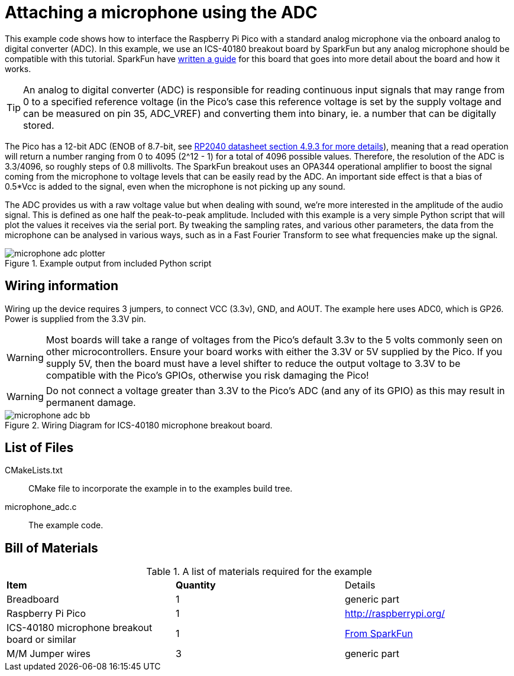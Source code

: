 = Attaching a microphone using the ADC

This example code shows how to interface the Raspberry Pi Pico with a standard analog microphone via the onboard analog to digital converter (ADC). In this example, we use an ICS-40180 breakout board by SparkFun but any analog microphone should be compatible with this tutorial. SparkFun have https://learn.sparkfun.com/tutorials/mems-microphone-hookup-guide[written a guide] for this board that goes into more detail about the board and how it works.

[TIP]
======
An analog to digital converter (ADC) is responsible for reading continuous input signals that may range from 0 to a specified reference voltage (in the Pico's case this reference voltage is set by the supply voltage and can be measured on pin 35, ADC_VREF) and converting them into binary, ie. a number that can be digitally stored.
======

The Pico has a 12-bit ADC (ENOB of 8.7-bit, see https://datasheets.raspberrypi.org/rp2040/rp2040-datasheet.pdf[RP2040 datasheet section 4.9.3 for more details]), meaning that a read operation will return a number ranging from 0 to 4095 (2^12 - 1) for a total of 4096 possible values. Therefore, the resolution of the ADC is 3.3/4096, so roughly steps of 0.8 millivolts. The SparkFun breakout uses an OPA344 operational amplifier to boost the signal coming from the microphone to voltage levels that can be easily read by the ADC. An important side effect is that a bias of 0.5*Vcc is added to the signal, even when the microphone is not picking up any sound.

The ADC provides us with a raw voltage value but when dealing with sound, we're more interested in the amplitude of the audio signal. This is defined as one half the peak-to-peak amplitude. Included with this example is a very simple Python script that will plot the values it receives via the serial port. By tweaking the sampling rates, and various other parameters, the data from the microphone can be analysed in various ways, such as in a Fast Fourier Transform to see what frequencies make up the signal.

[[microphone_adc_plotter_image]]
[pdfwidth=75%]
.Example output from included Python script
image::microphone_adc_plotter.png[]

== Wiring information

Wiring up the device requires 3 jumpers, to connect VCC (3.3v), GND, and AOUT. The example here uses ADC0, which is GP26. Power is supplied from the 3.3V pin.

WARNING: Most boards will take a range of voltages from the Pico's default 3.3v to the 5 volts commonly seen on other microcontrollers. Ensure your board works with either the 3.3V or 5V supplied by the Pico. If you supply 5V, then the board must have a level shifter to reduce the output voltage to 3.3V to be compatible with the Pico's GPIOs, otherwise you risk damaging the Pico!

WARNING: Do not connect a voltage greater than 3.3V to the Pico's ADC (and any of its GPIO) as this may result in permanent damage.

[[ics-40180-adc_wiring]]
[pdfwidth=75%]
.Wiring Diagram for ICS-40180 microphone breakout board.
image::microphone_adc_bb.png[]

== List of Files

CMakeLists.txt:: CMake file to incorporate the example in to the examples build tree.
microphone_adc.c:: The example code.

== Bill of Materials

.A list of materials required for the example
[[ics-40180-adc-bom-table]]
[cols=3]
|===
| *Item* | *Quantity* | Details
| Breadboard | 1 | generic part
| Raspberry Pi Pico | 1 | http://raspberrypi.org/
| ICS-40180 microphone breakout board or similar | 1 | https://www.sparkfun.com/products/18011[From SparkFun]
| M/M Jumper wires | 3 | generic part
|===


